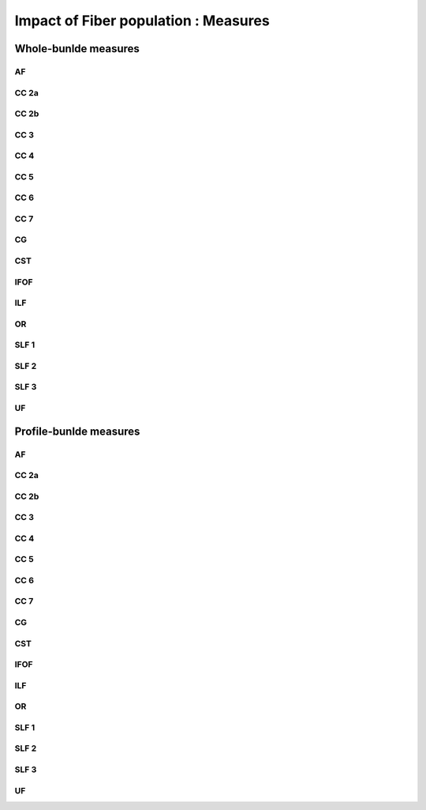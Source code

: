 Impact of Fiber population : Measures
==========================

Whole-bunlde measures
---------------------------

AF
~~~

.. raw:: html
  :file: fiber_population_figures/fp_measures_whole/AF_fp_fp.html
  
  
  
CC 2a
~~~~~

.. raw:: html
  :file: fiber_population_figures/fp_measures_whole/CC_2a_fp.html
 
 
  
CC 2b
~~~~

.. raw:: html
  :file: fiber_population_figures/fp_measures_whole/CC_2b_fp.html
  
  
  
CC 3
~~~~~

.. raw:: html
  :file: fiber_population_figures/fp_measures_whole/CC_3_fp.html
  
  
  
CC 4
~~~~~

.. raw:: html
  :file: fiber_population_figures/fp_measures_whole/CC_4_fp.html
 
 
 
CC 5
~~~~~

.. raw:: html
  :file: fiber_population_figures/fp_measures_whole/CC_5_fp.html
  
  
CC 6
~~~~~

.. raw:: html
  :file: fiber_population_figures/fp_measures_whole/CC_6_fp.html



CC 7
~~~~~

.. raw:: html
  :file: fiber_population_figures/fp_measures_whole/CC_7_fp.html
  


CG
~~~

.. raw:: html
  :file: fiber_population_figures/fp_measures_whole/CG_fp.html
  
  
CST
~~~

.. raw:: html
  :file: fiber_population_figures/fp_measures_whole/CST_fp.html
  
 
 
IFOF
~~~~~

.. raw:: html
  :file: fiber_population_figures/fp_measures_whole/IFOF_fp.html



ILF
~~~

.. raw:: html
  :file: fiber_population_figures/fp_measures_whole/ILF_fp.html


OR
~~~

.. raw:: html
  :file: fiber_population_figures/fp_measures_whole/OR_fp.html
  


SLF 1
~~~~~

.. raw:: html
  :file: fiber_population_figures/fp_measures_whole/SLF_1_fp.html


SLF 2
~~~~~

.. raw:: html
  :file: fiber_population_figures/fp_measures_whole/SLF_2_fp.html
  


SLF 3
~~~~~

.. raw:: html
  :file: fiber_population_figures/fp_measures_whole/SLF_3_fp.html



UF
~~~

.. raw:: html
  :file: fiber_population_figures/fp_measures_whole/UF_fp.html
  


Profile-bunlde measures
---------------------------


AF
~~~

.. raw:: html
  :file: fiber_population_figures/fp_measures_whole/AF_fp_fp.html
  
  
  
CC 2a
~~~~~

.. raw:: html
  :file: fiber_population_figures/fp_measures_whole/CC_2a_fp.html
 
 
  
CC 2b
~~~~

.. raw:: html
  :file: fiber_population_figures/fp_measures_whole/CC_2b_fp.html
  
  
  
CC 3
~~~~~

.. raw:: html
  :file: fiber_population_figures/fp_measures_whole/CC_3_fp.html
  
  
  
CC 4
~~~~~

.. raw:: html
  :file: fiber_population_figures/fp_measures_whole/CC_4_fp.html
 
 
 
CC 5
~~~~~

.. raw:: html
  :file: fiber_population_figures/fp_measures_whole/CC_5_fp.html
  
  
CC 6
~~~~~

.. raw:: html
  :file: fiber_population_figures/fp_measures_whole/CC_6_fp.html



CC 7
~~~~~

.. raw:: html
  :file: fiber_population_figures/fp_measures_whole/CC_7_fp.html
  


CG
~~~

.. raw:: html
  :file: fiber_population_figures/fp_measures_whole/CG_fp.html
  
  
CST
~~~

.. raw:: html
  :file: fiber_population_figures/fp_measures_whole/CST_fp.html
  
 
 
IFOF
~~~~~

.. raw:: html
  :file: fiber_population_figures/fp_measures_whole/IFOF_fp.html



ILF
~~~

.. raw:: html
  :file: fiber_population_figures/fp_measures_whole/ILF_fp.html


OR
~~~

.. raw:: html
  :file: fiber_population_figures/fp_measures_whole/OR_fp.html
  


SLF 1
~~~~~

.. raw:: html
  :file: fiber_population_figures/fp_measures_whole/SLF_1_fp.html


SLF 2
~~~~~

.. raw:: html
  :file: fiber_population_figures/fp_measures_whole/SLF_2_fp.html
  


SLF 3
~~~~~

.. raw:: html
  :file: fiber_population_figures/fp_measures_whole/SLF_3_fp.html



UF
~~~

.. raw:: html
  :file: fiber_population_figures/fp_measures_whole/UF_fp.html
  

